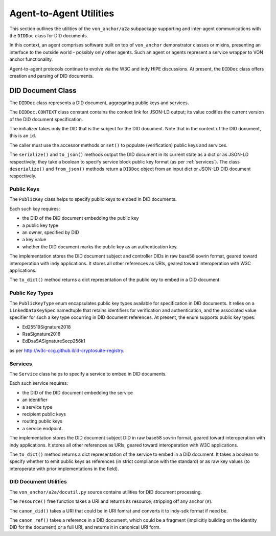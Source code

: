 ******************************
Agent-to-Agent Utilities
******************************

This section outlines the utilities of the ``von_anchor/a2a`` subpackage supporting and inter-agent communications with the ``DIDDoc`` class for DID documents.

In this context, an agent comprises software built on top of ``von_anchor`` demonstrator classes or mixins, presenting an interface to the outside world - possibly only other agents. Such an agent or agents represent a service wrapper to VON anchor functionality.

Agent-to-agent protocols continue to evolve via the W3C and indy HIPE discussions. At present, the ``DIDDoc`` class offers creation and parsing of DID documents.

DID Document Class
###################################

The ``DIDDoc`` class represents a DID document, aggregating public keys and services.

The ``DIDDoc.CONTEXT`` class constant contains the context link for JSON-LD output; its value codifies the current version of the DID document specification.

The initializer takes only the DID that is the subject for the DID document. Note that in the context of the DID document, this is an ``id``.

The caller must use the accessor methods or ``set()`` to populate (verification) public keys and services.

The ``serialize()`` and ``to_json()`` methods output the DID document in its current state as a dict or as JSON-LD respectively; they take a boolean to specify service block public key format (as per :ref:`services`). The class ``deserialize()`` and ``from_json()`` methods return a ``DIDDoc`` object from an input dict or JSON-LD DID document respectively.

Public Keys
+++++++++++++++++++++++++++++++++++

The ``PublicKey`` class helps to specify public keys to embed in DID documents.

Each such key requires:

* the DID of the DID document embedding the public key
* a public key type
* an owner, specified by DID
* a key value
* whether the DID document marks the public key as an authentication key.

The implementation stores the DID document subject and controller DIDs in raw base58 sovrin format, geared toward
interoperation with indy applications. It stores all other references as URIs, geared toward interoperation
with W3C applications.

The ``to_dict()`` method returns a dict representation of the public key to embed in a DID document.

Public Key Types
+++++++++++++++++++++++++++++++++++

The ``PublicKeyType`` enum encapsulates public key types available for specification in DID documents. It relies on a ``LinkedDataKeySpec`` namedtuple that retains identifiers for verification and authentication, and the associated value specifier for such a key type occurring in DID document references. At present, the enum supports public key types:

* Ed25519Signature2018
* RsaSignature2018
* EdDsaSASignatureSecp256k1

as per http://w3c-ccg.github.il/ld-cryptosuite-registry.

.. _services:

Services
+++++++++++++++++++++++++++++++++++

The ``Service`` class helps to specify a service to embed in DID documents.

Each such service requires:

* the DID of the DID document embedding the service
* an identifier
* a service type
* recipient public keys
* routing public keys
* a service endpoint.

The implementation stores the DID document subject DID in raw base58 sovrin format, geared toward
interoperation with indy applications. It stores all other references as URIs, geared toward interoperation
with W3C applications.

The ``to_dict()`` method returns a dict representation of the service to embed in a DID document. It takes a boolean to specify whether to emit public keys as references (in strict compliance with the standard) or as raw key values (to interoperate with prior implementations in the field).

DID Document Utilities
+++++++++++++++++++++++++++++++++++

The ``von_anchor/a2a/docutil.py`` source contains utilities for DID document processing.

The ``resource()`` free function takes a URI and returns its resource, stripping off any anchor (``#``).

The ``canon_did()`` takes a URI that could be in URI fomrat and converts it to indy-sdk format if need be.

The ``canon_ref()`` takes a reference in a DID document, which could be a fragment (implicitly building on the identity DID for the document) or a full URI, and returns it in canonical URI form.
